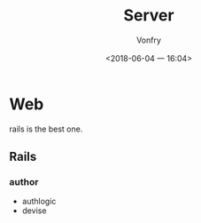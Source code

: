 #+TITLE: Server
#+AUTHOR: Vonfry
#+DATE: <2018-06-04 一 16:04>

* Web
  rails is the best one.

** Rails
*** author
      - authlogic
      - devise
